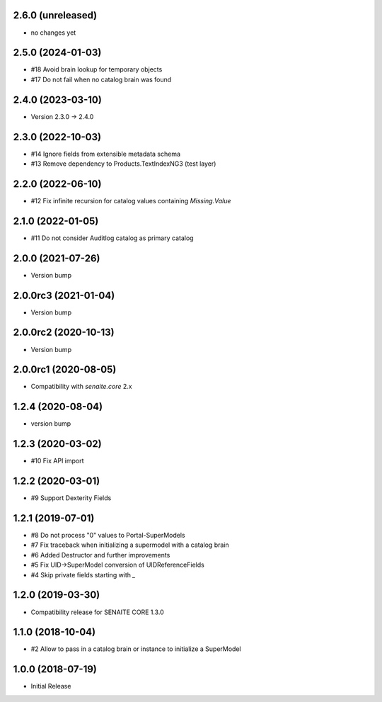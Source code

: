 2.6.0 (unreleased)
------------------

- no changes yet


2.5.0 (2024-01-03)
------------------

- #18 Avoid brain lookup for temporary objects
- #17 Do not fail when no catalog brain was found


2.4.0 (2023-03-10)
------------------

- Version 2.3.0 -> 2.4.0


2.3.0 (2022-10-03)
------------------

- #14 Ignore fields from extensible metadata schema
- #13 Remove dependency to Products.TextIndexNG3 (test layer)


2.2.0 (2022-06-10)
------------------

- #12 Fix infinite recursion for catalog values containing `Missing.Value`


2.1.0 (2022-01-05)
------------------

- #11 Do not consider Auditlog catalog as primary catalog


2.0.0 (2021-07-26)
------------------

- Version bump


2.0.0rc3 (2021-01-04)
---------------------

- Version bump


2.0.0rc2 (2020-10-13)
---------------------

- Version bump


2.0.0rc1 (2020-08-05)
---------------------

- Compatibility with `senaite.core` 2.x


1.2.4 (2020-08-04)
------------------

- version bump


1.2.3 (2020-03-02)
------------------

- #10 Fix API import


1.2.2 (2020-03-01)
------------------

- #9 Support Dexterity Fields


1.2.1 (2019-07-01)
------------------

- #8 Do not process "0" values to Portal-SuperModels
- #7 Fix traceback when initializing a supermodel with a catalog brain
- #6 Added Destructor and further improvements
- #5 Fix UID->SuperModel conversion of UIDReferenceFields
- #4 Skip private fields starting with `_`


1.2.0 (2019-03-30)
------------------

- Compatibility release for SENAITE CORE 1.3.0


1.1.0 (2018-10-04)
------------------

- #2 Allow to pass in a catalog brain or instance to initialize a SuperModel


1.0.0 (2018-07-19)
------------------

- Initial Release
